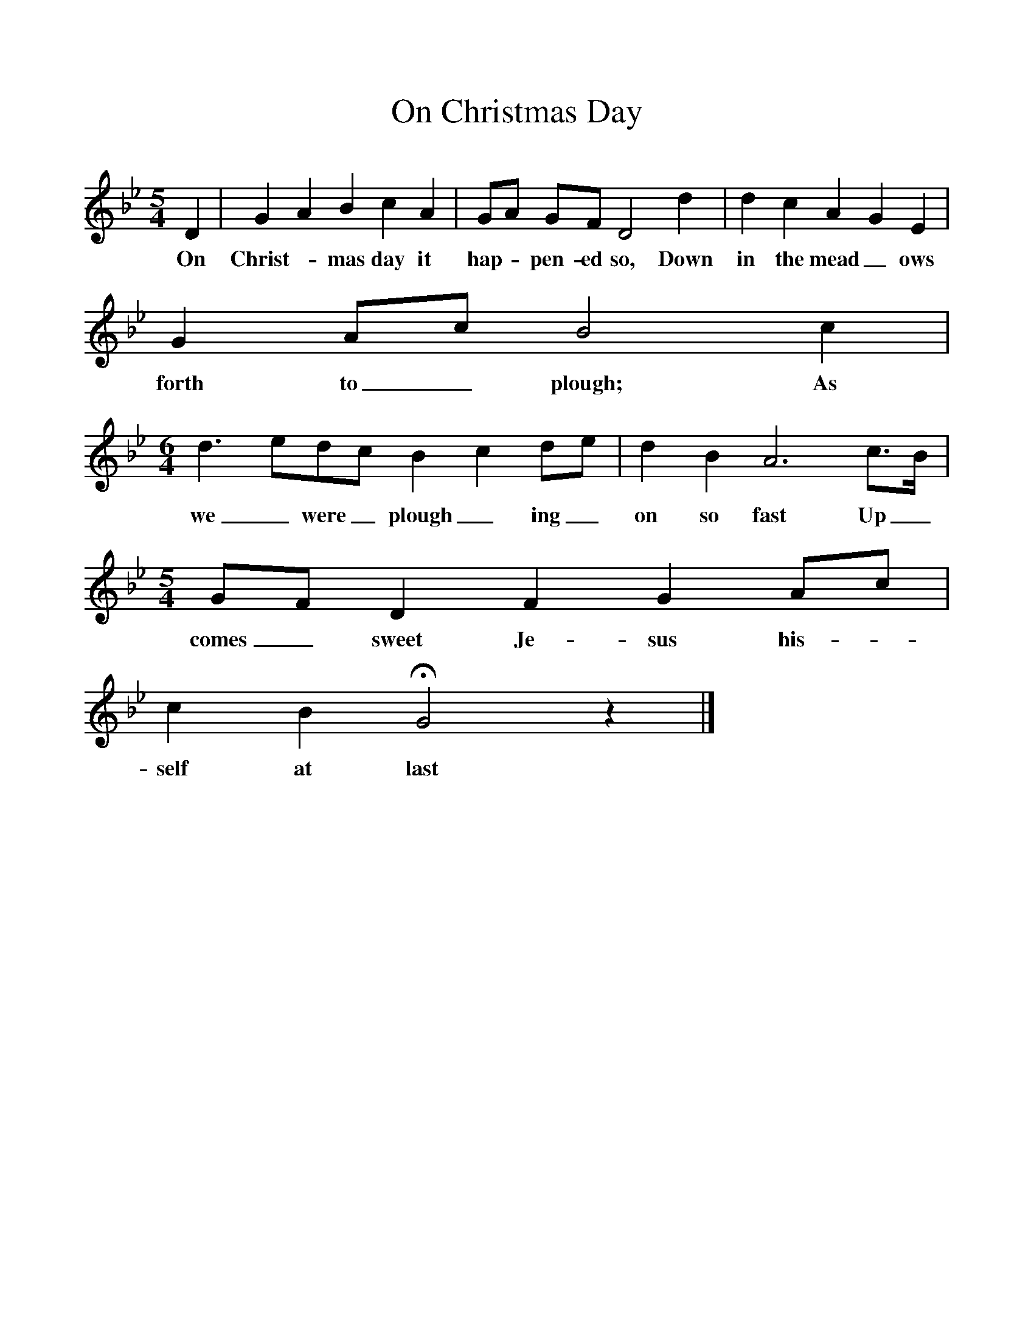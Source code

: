 %%scale 1
X:1     
T:On Christmas Day
B:Bushes and Briars (Vaughan Williams), Ed Roy Palmer, ISBN 1-86143-072-8
Z:Vaughan Williams
M:5/4     
L:1/8    
K:Gm
D2 |G2 A2 B2 c2 A2 |GA GF D4 d2 |d2 c2 A2 G2 E2 |
w:On Christ--mas day it hap - pen-ed so, Down in the mead_ ows 
G2 Ac B4 c2 |
w:forth to_ plough; As 
M:6/4     
L:1/8     
d3 edc B2 c2 de |d2 B2 A6 c3/2B/ |
w:we_ were_ plough_ ing_ on so fast Up_ 
M:5/4     
L:1/8     
GF D2 F2 G2 Ac |
w:comes_ sweet Je- sus his-
c2 B2 HG4 z2 |]
w:self at last 
     